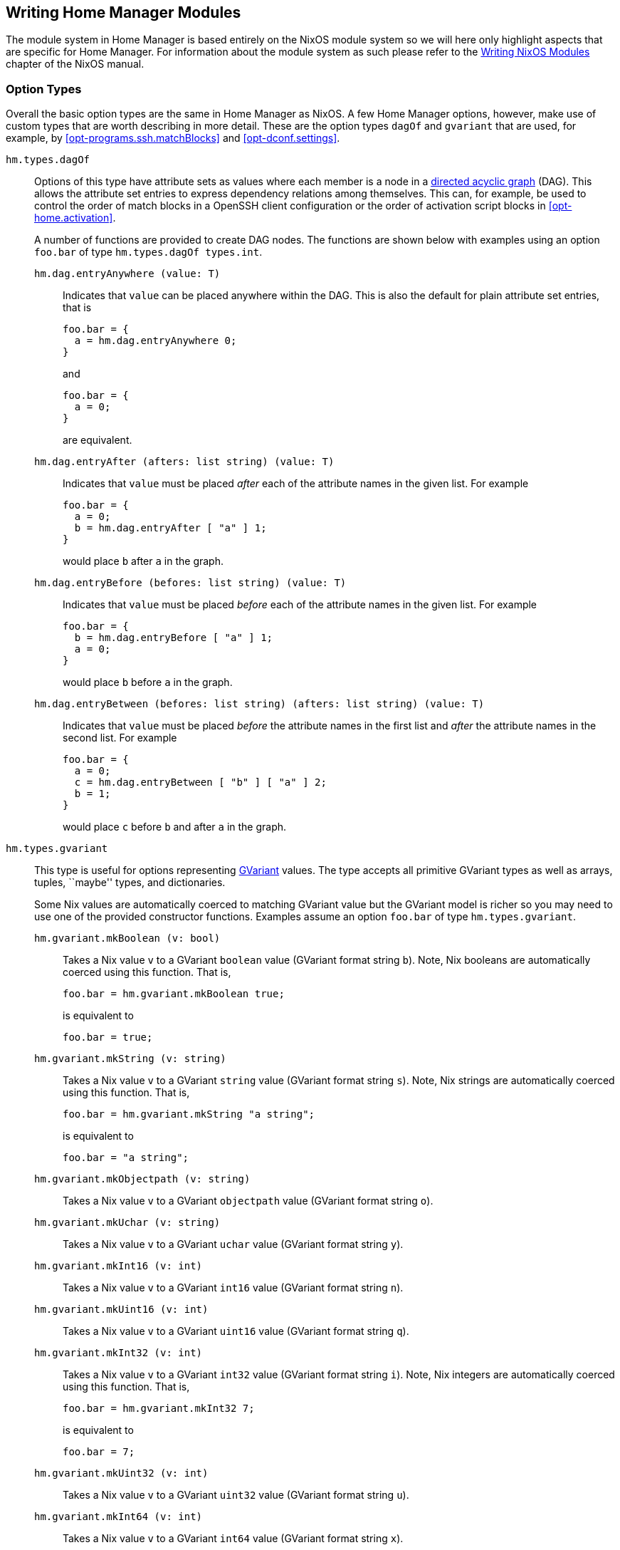 [[ch-writing-modules]]
== Writing Home Manager Modules
:writing-nixos-modules: https://nixos.org/nixos/manual/index.html#sec-writing-modules

The module system in Home Manager is based entirely on the NixOS module system so we will here only highlight aspects that are specific for Home Manager. For information about the module system as such please refer to the {writing-nixos-modules}[Writing NixOS Modules] chapter of the NixOS manual.

[[sec-option-types]]
=== Option Types
:wikipedia-dag: https://en.wikipedia.org/w/index.php?title=Directed_acyclic_graph&oldid=939656095
:gvariant-description: https://docs.gtk.org/glib/struct.Variant.html#description

Overall the basic option types are the same in Home Manager as NixOS. A few Home Manager options, however, make use of custom types that are worth describing in more detail. These are the option types `dagOf` and `gvariant` that are used, for example, by <<opt-programs.ssh.matchBlocks>> and <<opt-dconf.settings>>.

`hm.types.dagOf`::
Options of this type have attribute sets as values where each member is a node in a {wikipedia-dag}[directed acyclic graph] (DAG). This allows the attribute set entries to express dependency relations among themselves. This can, for example, be used to control the order of match blocks in a OpenSSH client configuration or the order of activation script blocks in <<opt-home.activation>>.
+
A number of functions are provided to create DAG nodes. The functions are shown below with examples using an option `foo.bar`  of type `hm.types.dagOf types.int`.
+
`hm.dag.entryAnywhere (value: T)`:::
Indicates that `value` can be placed anywhere within the DAG. This is also the default for plain attribute set entries, that is
+
[source,nix]
----
foo.bar = {
  a = hm.dag.entryAnywhere 0;
}
----
+
and
+
[source,nix]
----
foo.bar = {
  a = 0;
}
----
+
are equivalent.
+
`hm.dag.entryAfter (afters: list string) (value: T)`:::
Indicates that `value` must be placed _after_ each of the attribute names in the given list. For example
+
[source,nix]
----
foo.bar = {
  a = 0;
  b = hm.dag.entryAfter [ "a" ] 1;
}
----
+
would place `b` after `a` in the graph.
+
`hm.dag.entryBefore (befores: list string) (value: T)`:::
Indicates that `value` must be placed _before_ each of the attribute names in the given list. For example
+
[source,nix]
----
foo.bar = {
  b = hm.dag.entryBefore [ "a" ] 1;
  a = 0;
}
----
+
would place `b` before `a` in the graph.
+
`hm.dag.entryBetween (befores: list string) (afters: list string) (value: T)`:::
Indicates that `value` must be placed _before_ the attribute names in the first list and _after_ the attribute names in the second list. For example
+
[source,nix]
----
foo.bar = {
  a = 0;
  c = hm.dag.entryBetween [ "b" ] [ "a" ] 2;
  b = 1;
}
----
+
would place `c` before `b` and after `a` in the graph.

[[sec-option-types-gvariant]]`hm.types.gvariant`::
This type is useful for options representing {gvariant-description}[GVariant] values. The type accepts all primitive GVariant types as well as arrays, tuples, ``maybe'' types, and dictionaries.
+
Some Nix values are automatically coerced to matching GVariant value but the GVariant model is richer so you may need to use one of the provided constructor functions. Examples assume an option `foo.bar`  of type `hm.types.gvariant`.
+
[[sec-option-types-gvariant-mkBoolean]]`hm.gvariant.mkBoolean (v: bool)`:::
Takes a Nix value `v` to a GVariant `boolean` value (GVariant format string `b`). Note, Nix booleans are automatically coerced using this function. That is,
+
[source,nix]
----
foo.bar = hm.gvariant.mkBoolean true;
----
+
is equivalent to
+
[source,nix]
----
foo.bar = true;
----
[[sec-option-types-gvariant-mkString]]`hm.gvariant.mkString (v: string)`:::
Takes a Nix value `v` to a GVariant `string` value (GVariant format string `s`). Note, Nix strings are automatically coerced using this function. That is,
+
[source,nix]
----
foo.bar = hm.gvariant.mkString "a string";
----
+
is equivalent to
+
[source,nix]
----
foo.bar = "a string";
----
[[sec-option-types-gvariant-mkObjectpath]]`hm.gvariant.mkObjectpath (v: string)`:::
Takes a Nix value `v` to a GVariant `objectpath` value (GVariant format string `o`).
[[sec-option-types-gvariant-mkUchar]]`hm.gvariant.mkUchar (v: string)`:::
Takes a Nix value `v` to a GVariant `uchar` value (GVariant format string `y`).
[[sec-option-types-gvariant-mkInt16]]`hm.gvariant.mkInt16 (v: int)`:::
Takes a Nix value `v` to a GVariant `int16` value (GVariant format string `n`).
[[sec-option-types-gvariant-mkUint16]]`hm.gvariant.mkUint16 (v: int)`:::
Takes a Nix value `v` to a GVariant `uint16` value (GVariant format string `q`).
[[sec-option-types-gvariant-mkInt32]]`hm.gvariant.mkInt32 (v: int)`:::
Takes a Nix value `v` to a GVariant `int32` value (GVariant format string `i`). Note, Nix integers are automatically coerced using this function. That is,
+
[source,nix]
----
foo.bar = hm.gvariant.mkInt32 7;
----
+
is equivalent to
+
[source,nix]
----
foo.bar = 7;
----
[[sec-option-types-gvariant-mkUint32]]`hm.gvariant.mkUint32 (v: int)`:::
Takes a Nix value `v` to a GVariant `uint32` value (GVariant format string `u`).
[[sec-option-types-gvariant-mkInt64]]`hm.gvariant.mkInt64 (v: int)`:::
Takes a Nix value `v` to a GVariant `int64` value (GVariant format string `x`).
[[sec-option-types-gvariant-mkUint64]]`hm.gvariant.mkUint64 (v: int)`:::
Takes a Nix value `v` to a GVariant `uint64` value (GVariant format string `t`).
[[sec-option-types-gvariant-mkDouble]]`hm.gvariant.mkDouble (v: double)`:::
Takes a Nix value `v` to a GVariant `double` value (GVariant format string `d`). Note, Nix floats are automatically coerced using this function. That is,
+
[source,nix]
----
foo.bar = hm.gvariant.mkDouble 3.14;
----
+
is equivalent to
+
[source,nix]
----
foo.bar = 3.14;
----
+
[[sec-option-types-gvariant-mkArray]]`hm.gvariant.mkArray type elements`:::
Builds a GVariant array containing the given list of elements, where each element is a GVariant value of the given type (GVariant format string `a${type}`). The `type` value can be constructed using
+
--
- `hm.gvariant.type.string` (GVariant format string `s`)
- `hm.gvariant.type.boolean` (GVariant format string `b`)
- `hm.gvariant.type.uchar` (GVariant format string `y`)
- `hm.gvariant.type.int16` (GVariant format string `n`)
- `hm.gvariant.type.uint16` (GVariant format string `q`)
- `hm.gvariant.type.int32` (GVariant format string `i`)
- `hm.gvariant.type.uint32` (GVariant format string `u`)
- `hm.gvariant.type.int64` (GVariant format string `x`)
- `hm.gvariant.type.uint64` (GVariant format string `t`)
- `hm.gvariant.type.double` (GVariant format string `d`)
- `hm.gvariant.type.variant` (GVariant format string `v`)
- `hm.gvariant.type.arrayOf type` (GVariant format string `a${type}`)
- `hm.gvariant.type.maybeOf type` (GVariant format string `m${type}`)
- `hm.gvariant.type.tupleOf types` (GVariant format string `(${lib.concatStrings types})`)
- `hm.gvariant.type.dictionaryEntryOf [keyType valueType]` (GVariant format string `{${keyType}${valueType}}`)
--
+
where `type` and `types` are themselves a type and list of types, respectively.
+
[[sec-option-types-gvariant-mkEmptyArray]]`hm.gvariant.mkEmptyArray type`:::
An alias of <<sec-option-types-gvariant-mkArray,`hm.gvariant.mkArray type []`>>.
+
[[sec-option-types-gvariant-mkNothing]]`hm.gvariant.mkNothing type`:::
Builds a GVariant maybe value (GVariant format string `m${type}`) whose (non-existent) element is of the given type. The `type` value is constructed as described for the <<sec-option-types-gvariant-mkArray,`mkArray`>> function above.
+
[[sec-option-types-gvariant-mkJust]]`hm.gvariant.mkJust element`:::
Builds a GVariant maybe value (GVariant format string `m${element.type}`) containing the given GVariant element.
+
[[sec-option-types-gvariant-mkTuple]]`hm.gvariant.mkTuple elements`:::
Builds a GVariant tuple containing the given list of elements, where each element is a GVariant value.
+
[[sec-option-types-gvariant-mkVariant]]`hm.gvariant.mkVariant element`:::
Builds a GVariant variant (GVariant format string `v`) which contains the value of a GVariant element.
+
[[sec-option-types-gvariant-mkDictionaryEntry]]`hm.gvariant.mkDictionaryEntry [key value]`:::
Builds a GVariant dictionary entry containing the given list of elements (GVariant format string `{${key.type}${value.type}}`), where each element is a GVariant value.
